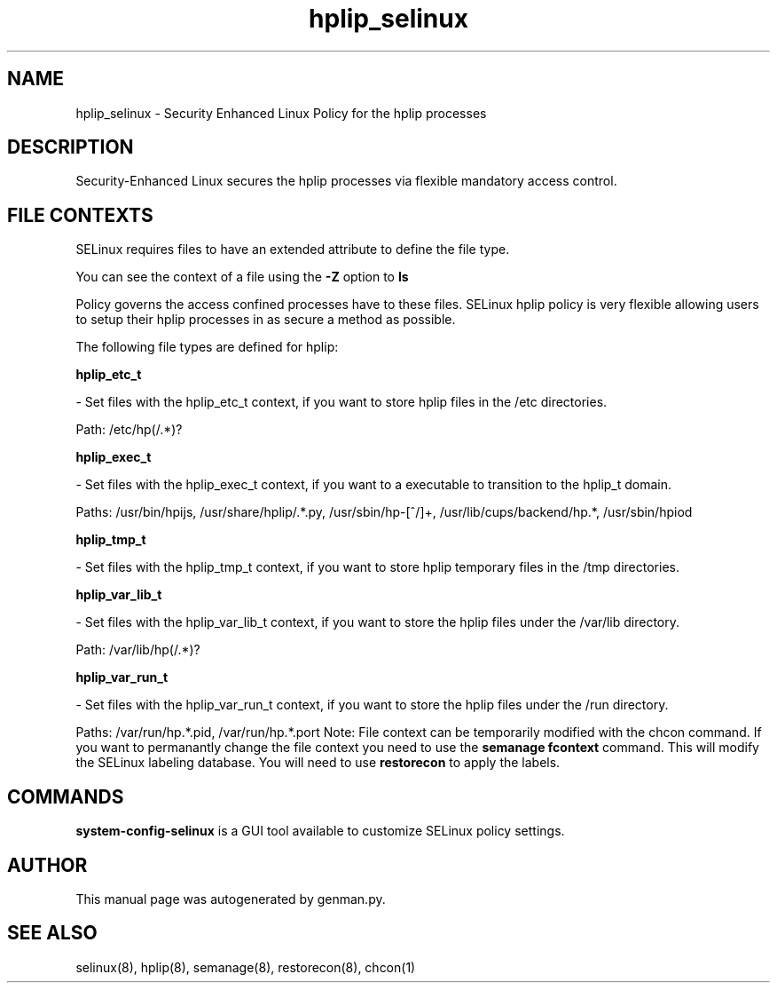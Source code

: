 .TH  "hplip_selinux"  "8"  "hplip" "dwalsh@redhat.com" "hplip SELinux Policy documentation"
.SH "NAME"
hplip_selinux \- Security Enhanced Linux Policy for the hplip processes
.SH "DESCRIPTION"

Security-Enhanced Linux secures the hplip processes via flexible mandatory access
control.  
.SH FILE CONTEXTS
SELinux requires files to have an extended attribute to define the file type. 
.PP
You can see the context of a file using the \fB\-Z\fP option to \fBls\bP
.PP
Policy governs the access confined processes have to these files. 
SELinux hplip policy is very flexible allowing users to setup their hplip processes in as secure a method as possible.
.PP 
The following file types are defined for hplip:


.EX
.B hplip_etc_t 
.EE

- Set files with the hplip_etc_t context, if you want to store hplip files in the /etc directories.

.br
Path: 
/etc/hp(/.*)?

.EX
.B hplip_exec_t 
.EE

- Set files with the hplip_exec_t context, if you want to a executable to transition to the hplip_t domain.

.br
Paths: 
/usr/bin/hpijs, /usr/share/hplip/.*\.py, /usr/sbin/hp-[^/]+, /usr/lib/cups/backend/hp.*, /usr/sbin/hpiod

.EX
.B hplip_tmp_t 
.EE

- Set files with the hplip_tmp_t context, if you want to store hplip temporary files in the /tmp directories.


.EX
.B hplip_var_lib_t 
.EE

- Set files with the hplip_var_lib_t context, if you want to store the hplip files under the /var/lib directory.

.br
Path: 
/var/lib/hp(/.*)?

.EX
.B hplip_var_run_t 
.EE

- Set files with the hplip_var_run_t context, if you want to store the hplip files under the /run directory.

.br
Paths: 
/var/run/hp.*\.pid, /var/run/hp.*\.port
Note: File context can be temporarily modified with the chcon command.  If you want to permanantly change the file context you need to use the 
.B semanage fcontext 
command.  This will modify the SELinux labeling database.  You will need to use
.B restorecon
to apply the labels.

.SH "COMMANDS"

.PP
.B system-config-selinux 
is a GUI tool available to customize SELinux policy settings.

.SH AUTHOR	
This manual page was autogenerated by genman.py.

.SH "SEE ALSO"
selinux(8), hplip(8), semanage(8), restorecon(8), chcon(1)
